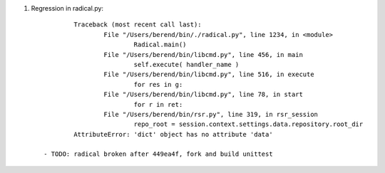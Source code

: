 
1. Regression in radical.py::

		Traceback (most recent call last):
			File "/Users/berend/bin/./radical.py", line 1234, in <module>
				Radical.main()
			File "/Users/berend/bin/libcmd.py", line 456, in main
				self.execute( handler_name )
			File "/Users/berend/bin/libcmd.py", line 516, in execute
				for res in g:
			File "/Users/berend/bin/libcmd.py", line 78, in start
				for r in ret:
			File "/Users/berend/bin/rsr.py", line 319, in rsr_session
				repo_root = session.context.settings.data.repository.root_dir
		AttributeError: 'dict' object has no attribute 'data'

	- TODO: radical broken after 449ea4f, fork and build unittest

